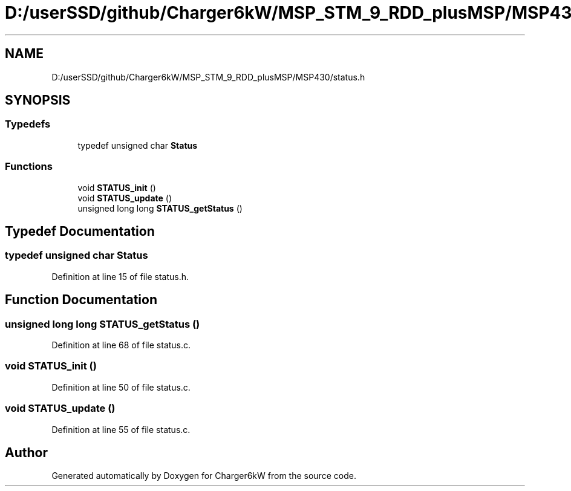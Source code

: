 .TH "D:/userSSD/github/Charger6kW/MSP_STM_9_RDD_plusMSP/MSP430/status.h" 3 "Wed Nov 25 2020" "Version 9" "Charger6kW" \" -*- nroff -*-
.ad l
.nh
.SH NAME
D:/userSSD/github/Charger6kW/MSP_STM_9_RDD_plusMSP/MSP430/status.h
.SH SYNOPSIS
.br
.PP
.SS "Typedefs"

.in +1c
.ti -1c
.RI "typedef unsigned char \fBStatus\fP"
.br
.in -1c
.SS "Functions"

.in +1c
.ti -1c
.RI "void \fBSTATUS_init\fP ()"
.br
.ti -1c
.RI "void \fBSTATUS_update\fP ()"
.br
.ti -1c
.RI "unsigned long long \fBSTATUS_getStatus\fP ()"
.br
.in -1c
.SH "Typedef Documentation"
.PP 
.SS "typedef unsigned char \fBStatus\fP"

.PP
Definition at line 15 of file status\&.h\&.
.SH "Function Documentation"
.PP 
.SS "unsigned long long STATUS_getStatus ()"

.PP
Definition at line 68 of file status\&.c\&.
.SS "void STATUS_init ()"

.PP
Definition at line 50 of file status\&.c\&.
.SS "void STATUS_update ()"

.PP
Definition at line 55 of file status\&.c\&.
.SH "Author"
.PP 
Generated automatically by Doxygen for Charger6kW from the source code\&.
